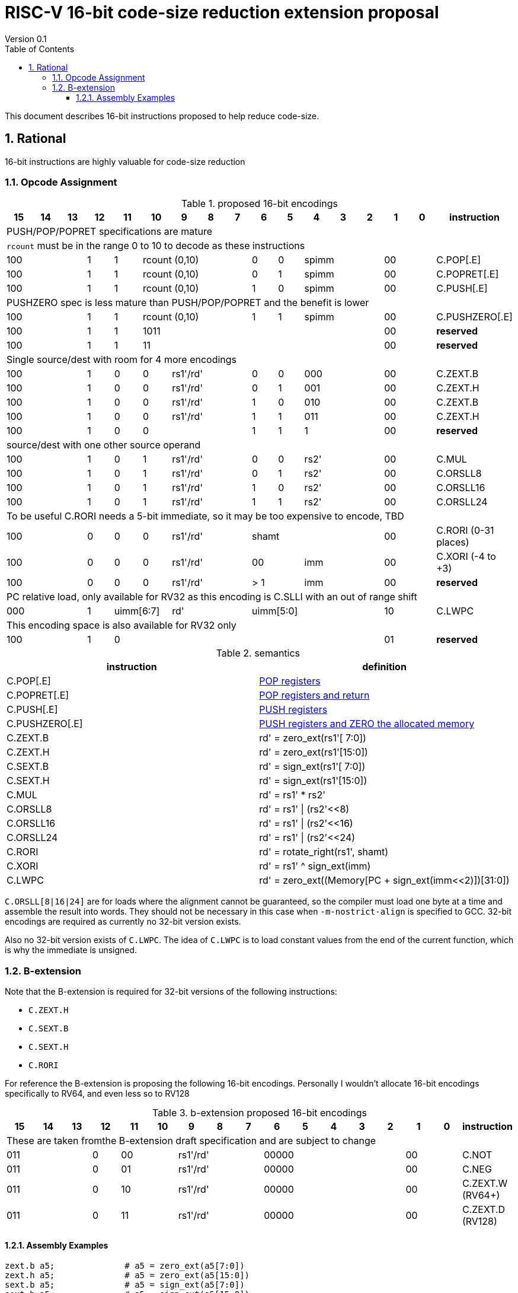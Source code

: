 = RISC-V 16-bit code-size reduction extension proposal
Version 0.1
:doctype: book
:encoding: utf-8
:lang: en
:toc: left
:toclevels: 4
:numbered:
:xrefstyle: short
:le: &#8804;
:rarr: &#8658;

This document describes 16-bit instructions proposed to help reduce code-size.

== Rational

16-bit instructions are highly valuable for code-size reduction

=== Opcode Assignment

[#proposed-16bit-encodings]
.proposed 16-bit encodings 
[width="100%",options=header]

|=============================================================================================
| 15 | 14 | 13 | 12 | 11 | 10 | 9 | 8 | 7 | 6  | 5  | 4 | 3 | 2 | 1 | 0 |instruction         
17+|PUSH/POP/POPRET specifications are mature
17+|`rcount` must be in the range 0 to 10 to decode as these instructions
3+|  100       | 1  | 1  4+|rcount (0,10) | 0  | 0  3+| spimm   2+| 00  | C.POP[.E]
3+|  100       | 1  | 1  4+|rcount (0,10) | 0  | 1  3+| spimm   2+| 00  | C.POPRET[.E]
3+|  100       | 1  | 1  4+|rcount (0,10) | 1  | 0  3+| spimm   2+| 00  | C.PUSH[.E]
17+|PUSHZERO spec is less mature than PUSH/POP/POPRET and the benefit is lower
3+|  100       | 1  | 1  4+|rcount (0,10) | 1  | 1  3+| spimm   2+| 00  | C.PUSHZERO[.E]             
3+|  100       | 1  | 1  4+| 1011       5+|                     2+| 00  | *reserved*
3+|  100       | 1  | 1  2+| 11 7+|                             2+| 00  | *reserved*
17+|Single source/dest with room for 4 more encodings
3+|  100       | 1  | 0  | 0 3+| rs1'/rd' | 0  | 0  3+| 000     2+| 00  | C.ZEXT.B
3+|  100       | 1  | 0  | 0 3+| rs1'/rd' | 0  | 1  3+| 001     2+| 00  | C.ZEXT.H
3+|  100       | 1  | 0  | 0 3+| rs1'/rd' | 1  | 0  3+| 010     2+| 00  | C.ZEXT.B
3+|  100       | 1  | 0  | 0 3+| rs1'/rd' | 1  | 1  3+| 011     2+| 00  | C.ZEXT.H
3+|  100       | 1  | 0  | 0 3+|          | 1  | 1    | 1 2+|   2+| 00  | *reserved*
17+|source/dest with one other source operand
3+|  100       | 1  | 0  | 1 3+| rs1'/rd' | 0  | 0  3+| rs2'    2+| 00  | C.MUL
3+|  100       | 1  | 0  | 1 3+| rs1'/rd' | 0  | 1  3+| rs2'    2+| 00  | C.ORSLL8
3+|  100       | 1  | 0  | 1 3+| rs1'/rd' | 1  | 0  3+| rs2'    2+| 00  | C.ORSLL16
3+|  100       | 1  | 0  | 1 3+| rs1'/rd' | 1  | 1  3+| rs2'    2+| 00  | C.ORSLL24
17+|To be useful C.RORI needs a 5-bit immediate, so it may be too expensive to encode, TBD
3+|  100       | 0  | 0  | 0 3+| rs1'/rd' 5+|       shamt       2+| 00  | C.RORI (0-31 places)
3+|  100       | 0  | 0  | 0 3+| rs1'/rd' 2+| 00    3+| imm     2+| 00  | C.XORI (-4 to +3)
3+|  100       | 0  | 0  | 0 3+| rs1'/rd' 2+| > 1   3+| imm     2+| 00  | *reserved*
17+|PC relative load, only available for RV32 as this encoding is C.SLLI with an out of range shift
3+|  000       | 1  2+| uimm[6:7] 3+| rd' 5+| uimm[5:0]         2+| 10  | C.LWPC
17+|This encoding space is also available for RV32 only
3+|  100       | 1  | 0  9+|                                    2+| 01  | *reserved*
|=============================================================================================

[#semantics]
.semantics
[width="100%",options=header]
|=======================================================================
|instruction    | definition
| C.POP[.E]     | https://github.com/riscv/riscv-code-size-reduction/blob/master/ISA%20proposals/Huawei/riscv_push_pop_extension_RV32_RV64.adoc[POP registers]
| C.POPRET[.E]  | https://github.com/riscv/riscv-code-size-reduction/blob/master/ISA%20proposals/Huawei/riscv_push_pop_extension_RV32_RV64.adoc[POP registers and return]
| C.PUSH[.E]    | https://github.com/riscv/riscv-code-size-reduction/blob/master/ISA%20proposals/Huawei/riscv_push_pop_extension_RV32_RV64.adoc[PUSH registers]
| C.PUSHZERO[.E]    | https://github.com/riscv/riscv-code-size-reduction/blob/master/ISA%20proposals/Huawei/riscv_push_pop_extension_RV32_RV64.adoc[PUSH registers and ZERO the allocated memory]
| C.ZEXT.B      | rd' = zero_ext(rs1'[ 7:0])
| C.ZEXT.H      | rd' = zero_ext(rs1'[15:0])
| C.SEXT.B      | rd' = sign_ext(rs1'[ 7:0])
| C.SEXT.H      | rd' = sign_ext(rs1'[15:0])
| C.MUL         | rd' = rs1' * rs2'
| C.ORSLL8      | rd' = rs1' \| (rs2'<<8)
| C.ORSLL16     | rd' = rs1' \| (rs2'<<16)
| C.ORSLL24     | rd' = rs1' \| (rs2'<<24)
| C.RORI        | rd' = rotate_right(rs1', shamt)
| C.XORI        | rd' = rs1' ^ sign_ext(imm)
| C.LWPC        | rd' = zero_ext((Memory[PC + sign_ext(imm<<2)])[31:0])
|=======================================================================

`C.ORSLL[8|16|24]` are for loads where the alignment cannot be guaranteed, so the compiler must load one byte at a time and assemble
the result into words. They should not be necessary in this case when `-m-nostrict-align` is specified to GCC. 32-bit encodings are required
as currently no 32-bit version exists.

Also no 32-bit version exists of `C.LWPC`. The idea of `C.LWPC` is to load constant values from the end of the current function, which is 
why the immediate is unsigned.

=== B-extension

Note that the B-extension is required for 32-bit versions of the following instructions:

* `C.ZEXT.H`
* `C.SEXT.B`
* `C.SEXT.H`
* `C.RORI`

For reference the B-extension is proposing the following 16-bit encodings.
Personally I wouldn't allocate 16-bit encodings specifically to RV64, and even less so to RV128

[#b-extension 16-bit encodings]
.b-extension proposed 16-bit encodings
[width="100%",options=header]
|=============================================================================================
| 15 | 14 | 13 | 12 | 11 | 10 | 9 | 8 | 7 | 6  | 5  | 4 | 3 | 2 | 1 | 0 |instruction         
17+|These are taken fromthe B-extension draft specification and are subject to change
3+|  011       |0 2+|00     3+| rs1'/rd'  5+| 00000             2+| 00  | C.NOT
3+|  011       |0 2+|01     3+| rs1'/rd'  5+| 00000             2+| 00  | C.NEG
3+|  011       |0 2+|10     3+| rs1'/rd'  5+| 00000             2+| 00  | C.ZEXT.W (RV64+)
3+|  011       |0 2+|11     3+| rs1'/rd'  5+| 00000             2+| 00  | C.ZEXT.D (RV128)
|=============================================================================================

==== Assembly Examples

[source,sourceCode,text]
----
zext.b a5;              # a5 = zero_ext(a5[7:0])
zext.h a5;              # a5 = zero_ext(a5[15:0])
sext.b a5;              # a5 = sign_ext(a5[7:0])
sext.h a5;              # a5 = sign_ext(a5[15:0])

mul a5, a5, a6;         # a5 = a5 * a6, for 16-bit encoding rd==rs1 and all registers are x8-x15      

orsll8 a5, a5, a6;      # a5 = a5 | (a6<< 8), for 16-bit encoding rd==rs1 and all registers are x8-x15      
orsll16 a5, a5, a6;     # a5 = a5 | (a6<<16), for 16-bit encoding rd==rs1 and all registers are x8-x15      
orsll24 a5, a5, a6;     # a5 = a5 | (a6<<24), for 16-bit encoding rd==rs1 and all registers are x8-x15      

rori a5, a5, 2;         # a5 = rotate_right(a5, 2), for 16-bit encoding rd==rs1, rd=x8-x15      
xori a5, a5, 2;         # a5 = a5 ^ sign-ext(2),    for 16-bit encoding rd==rs1, rd=x8-x15, imm is in the range -4 to +3

lw   a5, 16(pc);        # a5 = zero_extend(Memory[PC + 16<<2)[31:0]), for 16-bit encoding offset must be in range and rd=x8-x15
